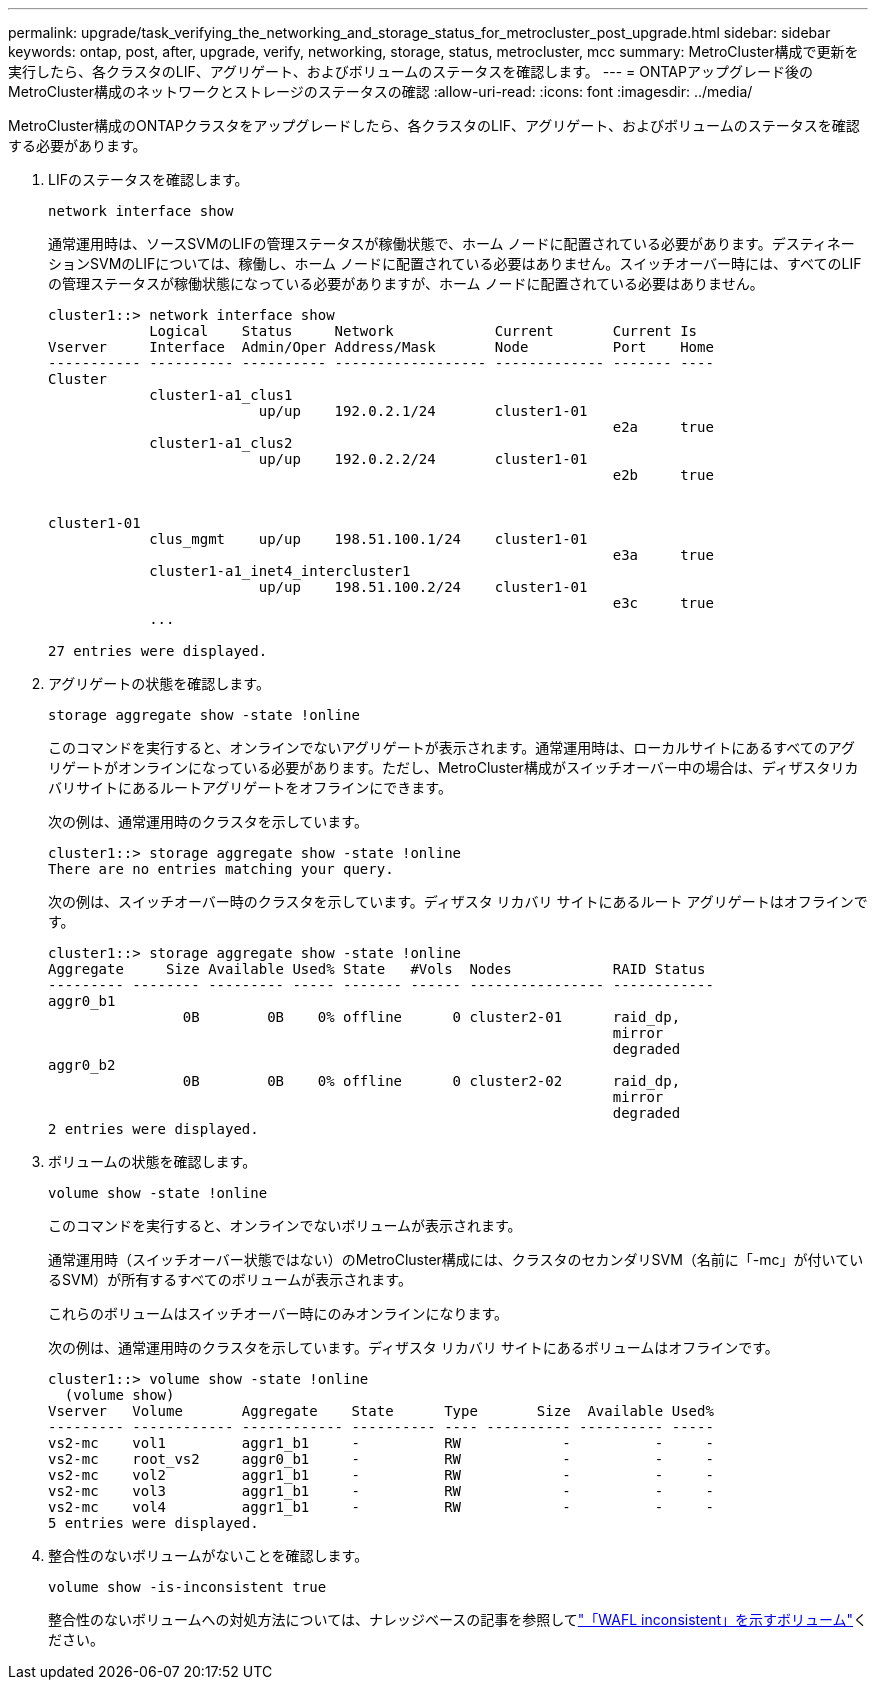 ---
permalink: upgrade/task_verifying_the_networking_and_storage_status_for_metrocluster_post_upgrade.html 
sidebar: sidebar 
keywords: ontap, post, after, upgrade, verify, networking, storage, status, metrocluster, mcc 
summary: MetroCluster構成で更新を実行したら、各クラスタのLIF、アグリゲート、およびボリュームのステータスを確認します。 
---
= ONTAPアップグレード後のMetroCluster構成のネットワークとストレージのステータスの確認
:allow-uri-read: 
:icons: font
:imagesdir: ../media/


[role="lead"]
MetroCluster構成のONTAPクラスタをアップグレードしたら、各クラスタのLIF、アグリゲート、およびボリュームのステータスを確認する必要があります。

. LIFのステータスを確認します。
+
[source, cli]
----
network interface show
----
+
通常運用時は、ソースSVMのLIFの管理ステータスが稼働状態で、ホーム ノードに配置されている必要があります。デスティネーションSVMのLIFについては、稼働し、ホーム ノードに配置されている必要はありません。スイッチオーバー時には、すべてのLIFの管理ステータスが稼働状態になっている必要がありますが、ホーム ノードに配置されている必要はありません。

+
[listing]
----
cluster1::> network interface show
            Logical    Status     Network            Current       Current Is
Vserver     Interface  Admin/Oper Address/Mask       Node          Port    Home
----------- ---------- ---------- ------------------ ------------- ------- ----
Cluster
            cluster1-a1_clus1
                         up/up    192.0.2.1/24       cluster1-01
                                                                   e2a     true
            cluster1-a1_clus2
                         up/up    192.0.2.2/24       cluster1-01
                                                                   e2b     true


cluster1-01
            clus_mgmt    up/up    198.51.100.1/24    cluster1-01
                                                                   e3a     true
            cluster1-a1_inet4_intercluster1
                         up/up    198.51.100.2/24    cluster1-01
                                                                   e3c     true
            ...

27 entries were displayed.
----
. アグリゲートの状態を確認します。
+
[source, cli]
----
storage aggregate show -state !online
----
+
このコマンドを実行すると、オンラインでないアグリゲートが表示されます。通常運用時は、ローカルサイトにあるすべてのアグリゲートがオンラインになっている必要があります。ただし、MetroCluster構成がスイッチオーバー中の場合は、ディザスタリカバリサイトにあるルートアグリゲートをオフラインにできます。

+
次の例は、通常運用時のクラスタを示しています。

+
[listing]
----
cluster1::> storage aggregate show -state !online
There are no entries matching your query.
----
+
次の例は、スイッチオーバー時のクラスタを示しています。ディザスタ リカバリ サイトにあるルート アグリゲートはオフラインです。

+
[listing]
----
cluster1::> storage aggregate show -state !online
Aggregate     Size Available Used% State   #Vols  Nodes            RAID Status
--------- -------- --------- ----- ------- ------ ---------------- ------------
aggr0_b1
                0B        0B    0% offline      0 cluster2-01      raid_dp,
                                                                   mirror
                                                                   degraded
aggr0_b2
                0B        0B    0% offline      0 cluster2-02      raid_dp,
                                                                   mirror
                                                                   degraded
2 entries were displayed.
----
. ボリュームの状態を確認します。
+
[source, cli]
----
volume show -state !online
----
+
このコマンドを実行すると、オンラインでないボリュームが表示されます。

+
通常運用時（スイッチオーバー状態ではない）のMetroCluster構成には、クラスタのセカンダリSVM（名前に「-mc」が付いているSVM）が所有するすべてのボリュームが表示されます。

+
これらのボリュームはスイッチオーバー時にのみオンラインになります。

+
次の例は、通常運用時のクラスタを示しています。ディザスタ リカバリ サイトにあるボリュームはオフラインです。

+
[listing]
----
cluster1::> volume show -state !online
  (volume show)
Vserver   Volume       Aggregate    State      Type       Size  Available Used%
--------- ------------ ------------ ---------- ---- ---------- ---------- -----
vs2-mc    vol1         aggr1_b1     -          RW            -          -     -
vs2-mc    root_vs2     aggr0_b1     -          RW            -          -     -
vs2-mc    vol2         aggr1_b1     -          RW            -          -     -
vs2-mc    vol3         aggr1_b1     -          RW            -          -     -
vs2-mc    vol4         aggr1_b1     -          RW            -          -     -
5 entries were displayed.
----
. 整合性のないボリュームがないことを確認します。
+
[source, cli]
----
volume show -is-inconsistent true
----
+
整合性のないボリュームへの対処方法については、ナレッジベースの記事を参照してlink:https://kb.netapp.com/Advice_and_Troubleshooting/Data_Storage_Software/ONTAP_OS/Volume_Showing_WAFL_Inconsistent["「WAFL inconsistent」を示すボリューム"]ください。


